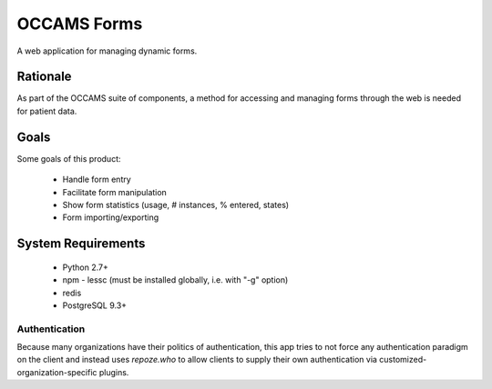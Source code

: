 OCCAMS Forms
============

A web application for managing dynamic forms.


Rationale
---------

As part of the OCCAMS suite of components, a method for accessing and managing
forms through the web is needed for patient data.


Goals
-----

Some goals of this product:

  * Handle form entry
  * Facilitate form manipulation
  * Show form statistics (usage, # instances, % entered, states)
  * Form importing/exporting


System Requirements
-------------------

  * Python 2.7+
  * npm
    - lessc (must be installed globally, i.e. with "-g" option)
  * redis
  * PostgreSQL 9.3+


Authentication
++++++++++++++

Because many organizations have their politics of authentication, this app
tries to not force any authentication paradigm on the client and instead
uses `repoze.who` to allow clients to supply their own authentication via
customized-organization-specific plugins.

